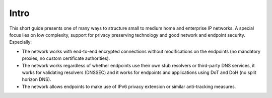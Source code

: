 Intro
*****

This short guide presents one of many ways to structure small to medium home and
enterprise IP networks. A special focus lies on low complexity, support for
privacy preserving technology and good network and endpoint security.
Especially:

- The network works with end-to-end encrypted connections without modifications
  on the endpoints (no mandatory proxies, no custom certificate authorities).
- The network works regardless of whether endpoints use their own stub resolvers
  or third-party DNS services, it works for validating resolvers (DNSSEC) and
  it works for endpoints and applications using DoT and DoH (no split horizon
  DNS).
- The network allows endpoints to make use of IPv6 privacy extension or similar
  anti-tracking measures.
